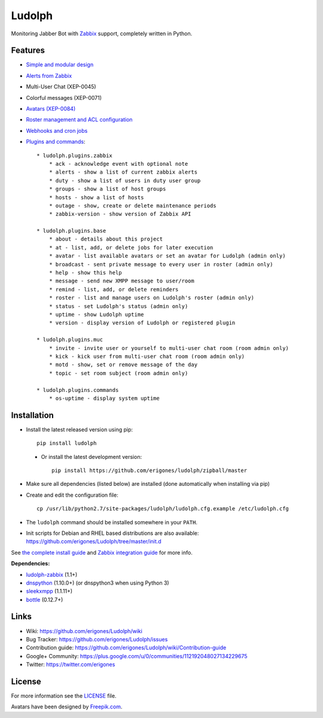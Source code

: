 Ludolph
#######

Monitoring Jabber Bot with `Zabbix <http://www.zabbix.com>`_ support, completely written in Python.

.. image:: https://badge.fury.io/py/ludolph.png
    :target: http://badge.fury.io/py/ludolph

Features
--------

* `Simple and modular design <https://github.com/erigones/Ludolph/wiki/How-to-create-a-plugin>`_
* `Alerts from Zabbix <https://github.com/erigones/Ludolph/wiki/How-to-configure-Zabbix-to-work-with-Ludolph>`_
* Multi-User Chat (XEP-0045)
* Colorful messages (XEP-0071)
* `Avatars (XEP-0084) <https://github.com/erigones/Ludolph/wiki/F.A.Q.#how-to-set-an-avatar>`_
* `Roster management and ACL configuration <https://github.com/erigones/Ludolph/wiki/User-subscription-management>`_
* `Webhooks and cron jobs <https://github.com/erigones/Ludolph/wiki/Webhooks-and-cron-jobs>`_
* `Plugins and commands <https://github.com/erigones/Ludolph/wiki/Plugins>`_::

    * ludolph.plugins.zabbix
        * ack - acknowledge event with optional note
        * alerts - show a list of current zabbix alerts
        * duty - show a list of users in duty user group
        * groups - show a list of host groups
        * hosts - show a list of hosts
        * outage - show, create or delete maintenance periods
        * zabbix-version - show version of Zabbix API

    * ludolph.plugins.base
        * about - details about this project
        * at - list, add, or delete jobs for later execution
        * avatar - list available avatars or set an avatar for Ludolph (admin only)
        * broadcast - sent private message to every user in roster (admin only)
        * help - show this help
        * message - send new XMPP message to user/room
        * remind - list, add, or delete reminders
        * roster - list and manage users on Ludolph's roster (admin only)
        * status - set Ludolph's status (admin only)
        * uptime - show Ludolph uptime
        * version - display version of Ludolph or registered plugin

    * ludolph.plugins.muc
        * invite - invite user or yourself to multi-user chat room (room admin only)
        * kick - kick user from multi-user chat room (room admin only)
        * motd - show, set or remove message of the day
        * topic - set room subject (room admin only)

    * ludolph.plugins.commands
        * os-uptime - display system uptime


Installation
------------

- Install the latest released version using pip::

    pip install ludolph

 - Or install the latest development version::

    pip install https://github.com/erigones/ludolph/zipball/master

- Make sure all dependencies (listed below) are installed (done automatically when installing via pip)

- Create and edit the configuration file::

    cp /usr/lib/python2.7/site-packages/ludolph/ludolph.cfg.example /etc/ludolph.cfg

- The ``ludolph`` command should be installed somewhere in your ``PATH``.

- Init scripts for Debian and RHEL based distributions are also available: https://github.com/erigones/Ludolph/tree/master/init.d

See `the complete install guide <https://github.com/erigones/Ludolph/wiki/How-to-install-and-configure-Ludolph>`_ and `Zabbix integration guide <https://github.com/erigones/Ludolph/wiki/How-to-configure-Zabbix-to-work-with-Ludolph>`_ for more info.


**Dependencies:**

- `ludolph-zabbix <https://github.com/erigones/ludolph-zabbix/>`_ (1.1+)
- `dnspython <http://www.dnspython.org/>`_ (1.10.0+) (or dnspython3 when using Python 3)
- `sleekxmpp <http://sleekxmpp.com/>`_ (1.1.11+)
- `bottle <http://bottlepy.org/>`_ (0.12.7+)


Links
-----

- Wiki: https://github.com/erigones/Ludolph/wiki
- Bug Tracker: https://github.com/erigones/Ludolph/issues
- Contribution guide: https://github.com/erigones/Ludolph/wiki/Contribution-guide
- Google+ Community: https://plus.google.com/u/0/communities/112192048027134229675
- Twitter: https://twitter.com/erigones


License
-------

For more information see the `LICENSE <https://github.com/erigones/Ludolph/blob/master/LICENSE>`_ file.

Avatars have been designed by `Freepik.com <http://www.freepik.com>`_.
